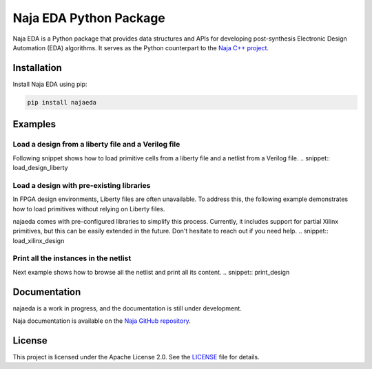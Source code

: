 Naja EDA Python Package
=======================

Naja EDA is a Python package that provides data structures and APIs for developing post-synthesis Electronic Design Automation (EDA) algorithms.
It serves as the Python counterpart to the `Naja C++ project <https://github.com/najaeda/naja>`_.

Installation
------------

Install Naja EDA using pip:

.. code-block:: bash

    pip install najaeda

Examples
--------

Load a design from a liberty file and a Verilog file
~~~~~~~~~~~~~~~~~~~~~~~~~~~~~~~~~~~~~~~~~~~~~~~~~~~~
Following snippet shows how to load primitive cells from a liberty file and
a netlist from a Verilog file.
.. snippet:: load_design_liberty

Load a design with pre-existing libraries
~~~~~~~~~~~~~~~~~~~~~~~~~~~~~~~~~~~~~~~~~
In FPGA design environments, Liberty files are often unavailable.
To address this, the following example demonstrates how to load primitives
without relying on Liberty files.

najaeda comes with pre-configured libraries to simplify this process.
Currently, it includes support for partial Xilinx primitives, but this can be
easily extended in the future. Don't hesitate to reach out if you need help.
.. snippet:: load_xilinx_design

Print all the instances in the netlist
~~~~~~~~~~~~~~~~~~~~~~~~~~~~~~~~~~~~~~
Next example shows how to browse all the netlist and print all its content.
.. snippet:: print_design

Documentation
-------------
najaeda is a work in progress, and the documentation is still under development.

Naja documentation is available on the `Naja GitHub repository <https://github.com/najaeda/naja>`_.

License
-------

This project is licensed under the Apache License 2.0. See the `LICENSE <https://github.com/najaeda/naja/blob/main/LICENSE>`_ file for details.